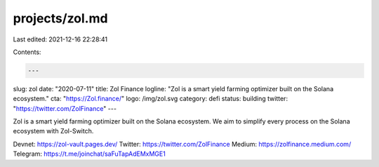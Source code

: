 projects/zol.md
===============

Last edited: 2021-12-16 22:28:41

Contents:

.. code-block:: md

    ---
slug: zol
date: "2020-07-11"
title: Zol Finance
logline: "Zol is a smart yield farming optimizer built on the Solana ecosystem."
cta: "https://Zol.finance/"
logo: /img/zol.svg
category: defi
status: building
twitter: "https://twitter.com/ZolFinance"
---

Zol is a smart yield farming optimizer built on the Solana ecosystem. We aim to simplify every process on the Solana ecosystem with Zol-Switch.

Devnet: https://zol-vault.pages.dev/
Twitter: https://twitter.com/ZolFinance
Medium: https://zolfinance.medium.com/
Telegram: https://t.me/joinchat/saFuTapAdEMxMGE1


